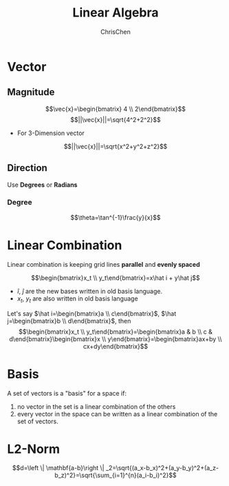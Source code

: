 #+TITLE: Linear Algebra
#+OPTIONS: H:3 toc:2 num:2 ^:nil
#+AUTHOR: ChrisChen
#+EMAIL: ChrisChen3121@gmail.com
* Vector
** Magnitude
  $$\vec{x}=\begin{bmatrix} 4 \\ 2\end{bmatrix}$$
  $$||\vec{x}||=\sqrt{4^2+2^2}$$
  - For 3-Dimension vector
  $$||\vec{x}||=\sqrt{x^2+y^2+z^2}$$


** Direction
  Use *Degrees* or *Radians*
*** Degree
   $$\theta=\tan^{-1}\frac{y}{x}$$

* Linear Combination
  Linear combination is keeping grid lines *parallel* and *evenly spaced*
   [[../../resources/MOOC/Trading/linear_combination.png]]

  $$\begin{bmatrix}x_t \\ y_t\end{bmatrix}=x\hat i + y\hat j$$
  - $\hat i$, $\hat j$ are the new bases written in old basis language.
  - $x_t$, $y_t$ are also written in old basis language

  Let's say $\hat i=\begin{bmatrix}a \\ c\end{bmatrix}$, $\hat j=\begin{bmatrix}b \\ d\end{bmatrix}$, then
  $$\begin{bmatrix}x_t \\ y_t\end{bmatrix}=\begin{bmatrix}a & b \\ c & d\end{bmatrix}\begin{bmatrix}x \\ y\end{bmatrix}=\begin{bmatrix}ax+by \\ cx+dy\end{bmatrix}$$

* Basis
  A set of vectors is a "basis" for a space if:
  1. no vector in the set is a linear combination of the others
  1. every vector in the space can be written as a linear combination of the set of vectors.

* L2-Norm
  $$d=\left \| \mathbf{a-b}\right \| _2=\sqrt{(a_x-b_x)^2+(a_y-b_y)^2+(a_z-b_z)^2}=\sqrt{\sum_{i=1}^{n}(a_i-b_i)^2}$$

